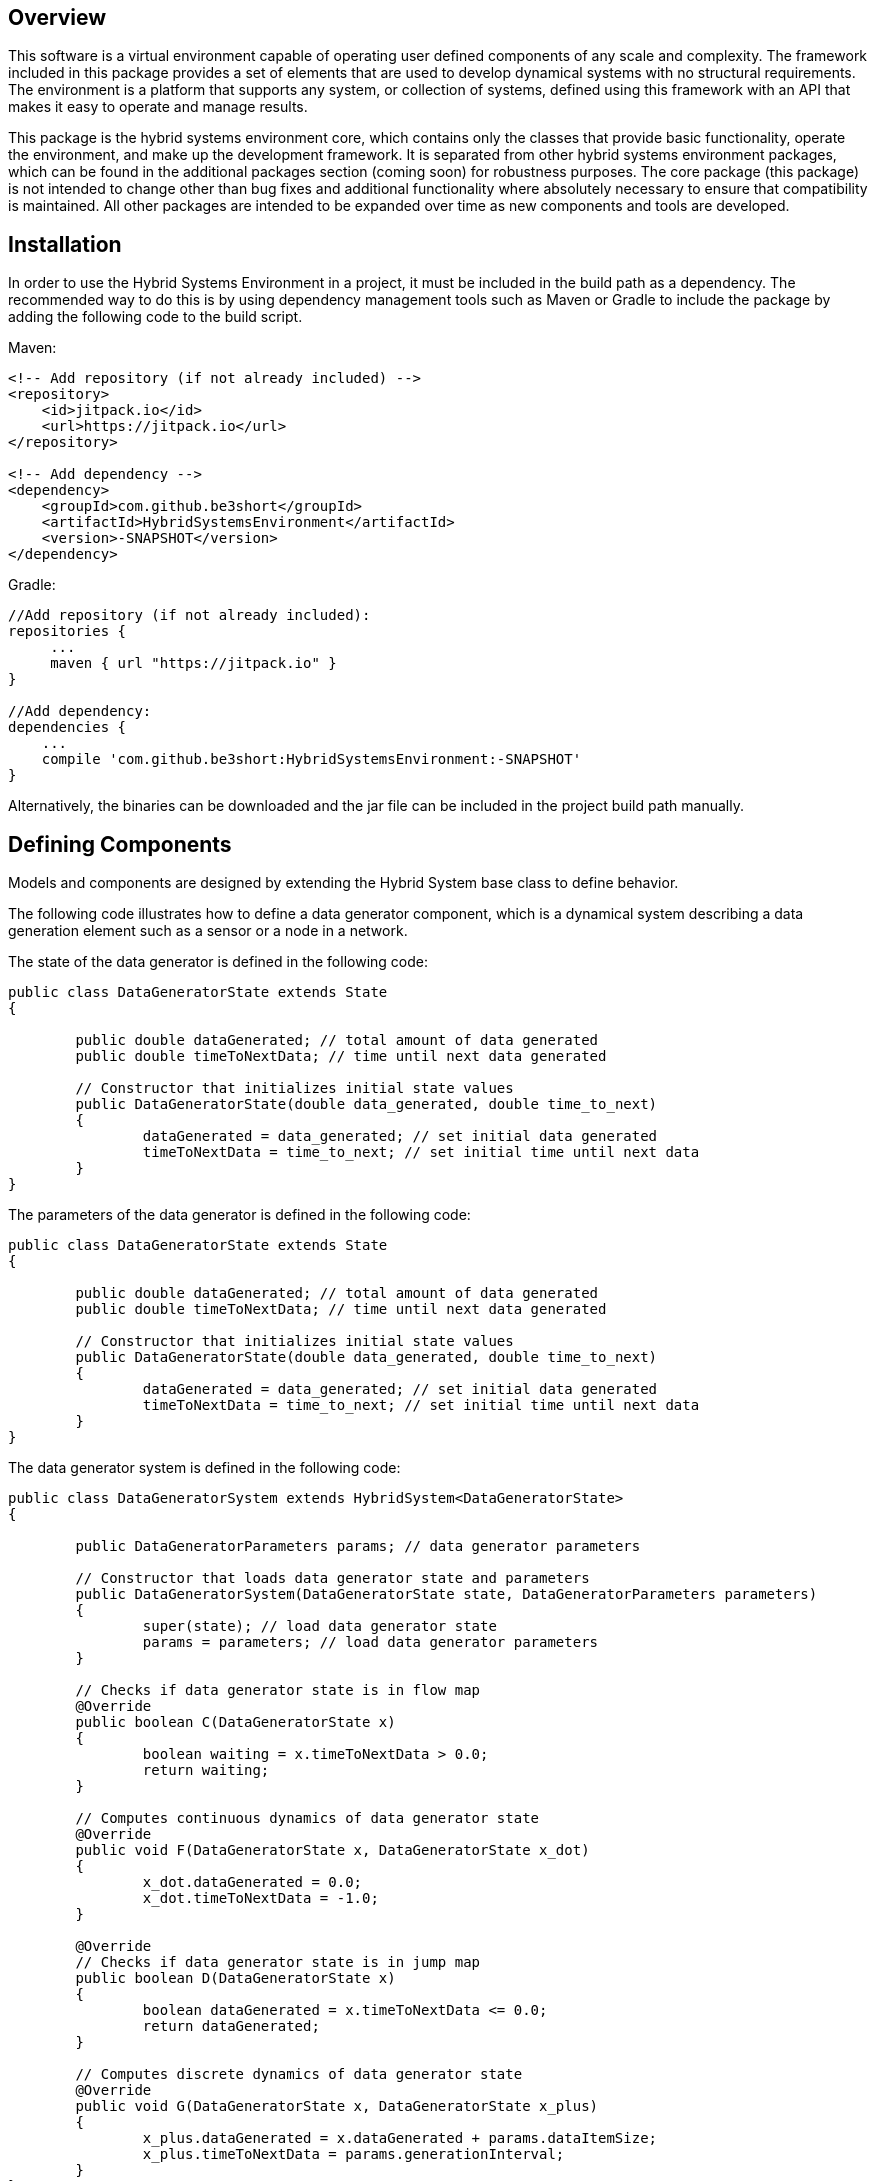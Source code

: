== Overview
This software is a virtual environment capable of operating user defined components of any scale and complexity. The framework included in this package provides a set of elements that are used to develop dynamical systems with no structural requirements.  The environment is a platform that supports any system, or collection of systems, defined using this framework with an API that makes it easy to operate and manage results. 

This package is the hybrid systems environment core, which contains only the classes that provide basic functionality, operate the environment, and make up the development framework.  It is separated from other hybrid systems environment packages, which can be found in the additional packages section (coming soon) for robustness purposes.  The core package (this package) is not intended to change other than bug fixes and additional functionality where absolutely necessary to ensure that compatibility is maintained.  All other packages are intended to be expanded over time as new components and tools are developed.  

== Installation
In order to use the Hybrid Systems Environment in a project, it must be included in the build path as a dependency.  The recommended way to do this is by using dependency management tools such as Maven or Gradle to include the package by adding the following code to the build script.

Maven:

[source,xml]
----
<!-- Add repository (if not already included) -->
<repository>
    <id>jitpack.io</id>
    <url>https://jitpack.io</url>
</repository>

<!-- Add dependency -->
<dependency>
    <groupId>com.github.be3short</groupId>
    <artifactId>HybridSystemsEnvironment</artifactId>
    <version>-SNAPSHOT</version>
</dependency>
----

Gradle:

[source,java]
----
//Add repository (if not already included):
repositories {
     ...
     maven { url "https://jitpack.io" }
}

//Add dependency:
dependencies {
    ...
    compile 'com.github.be3short:HybridSystemsEnvironment:-SNAPSHOT'
}
----

Alternatively, the binaries can be downloaded and the jar file can be included in the project build path manually.

== Defining Components
Models and components are designed by extending the Hybrid System base class to define behavior.

The following code illustrates how to define a data generator component, which is a dynamical system describing a data generation element such as a sensor or a node in a network.

The state of the data generator is defined in the following code:
[source,java]
----
public class DataGeneratorState extends State
{

	public double dataGenerated; // total amount of data generated
	public double timeToNextData; // time until next data generated

	// Constructor that initializes initial state values
	public DataGeneratorState(double data_generated, double time_to_next)
	{
		dataGenerated = data_generated; // set initial data generated
		timeToNextData = time_to_next; // set initial time until next data
	}
}
----

The parameters of the data generator is defined in the following code:
[source,java]
----
public class DataGeneratorState extends State
{

	public double dataGenerated; // total amount of data generated
	public double timeToNextData; // time until next data generated

	// Constructor that initializes initial state values
	public DataGeneratorState(double data_generated, double time_to_next)
	{
		dataGenerated = data_generated; // set initial data generated
		timeToNextData = time_to_next; // set initial time until next data
	}
}
----

The data generator system is defined in the following code:
[source,java]
----
public class DataGeneratorSystem extends HybridSystem<DataGeneratorState>
{

	public DataGeneratorParameters params; // data generator parameters

	// Constructor that loads data generator state and parameters
	public DataGeneratorSystem(DataGeneratorState state, DataGeneratorParameters parameters)
	{
		super(state); // load data generator state
		params = parameters; // load data generator parameters
	}

	// Checks if data generator state is in flow map
	@Override
	public boolean C(DataGeneratorState x)
	{
		boolean waiting = x.timeToNextData > 0.0;
		return waiting;
	}

	// Computes continuous dynamics of data generator state
	@Override
	public void F(DataGeneratorState x, DataGeneratorState x_dot)
	{
		x_dot.dataGenerated = 0.0;
		x_dot.timeToNextData = -1.0;
	}

	@Override
	// Checks if data generator state is in jump map
	public boolean D(DataGeneratorState x)
	{
		boolean dataGenerated = x.timeToNextData <= 0.0;
		return dataGenerated;
	}

	// Computes discrete dynamics of data generator state
	@Override
	public void G(DataGeneratorState x, DataGeneratorState x_plus)
	{
		x_plus.dataGenerated = x.dataGenerated + params.dataItemSize;
		x_plus.timeToNextData = params.generationInterval;
	}
}
----

== Usage

Using the environment is fairly straightforward; simply create a new HybridEnvironment instance, add hybrid systems, configure the settings, and execute. How to define components and configure the settings are documented in later sections.

The code below illustrates how to configure the environment with a single data generator and run a trial for 20 (simulated) seconds and a maximum of 20 jumps, with the results being saved in the file "resultFile", and a result view being opened.

[source,java]
----
HybridEnvironment environment = new HybridEnvironment(); // instantiate environment

DataGeneratorState dataGenerator = new DataGeneratorState(0.0,1.0); // instantiate state

DataGeneratorParameters generatorParameters = new DataGeneratorParameters(1.0,1.0); // instantiate parameters

DataGeneratorSystem generatorSystem = new DataGeneratorSystem(generatorState,generatorParameters) // instantiate system

environment.addContent(generatorSystem); // add system to environment

environment.start(20.0); // start environment

environment.save(resultFile); // save the results to a file

environment.openResultView(); // open a result view
----

== Adknowledgements
Thank you to the Center for Research in Open Source Software (CROSS) for supporting this project (https://cross.soe.ucsc.edu/CROSS/Home/Home.html).
Additional thanks to Toshiba and Micron for their contributions to this project.  And last but not least thank you to my Advisor, Professor Ricardo Sanfelice (https://hybrid.soe.ucsc.edu), this project would have never happened without him.